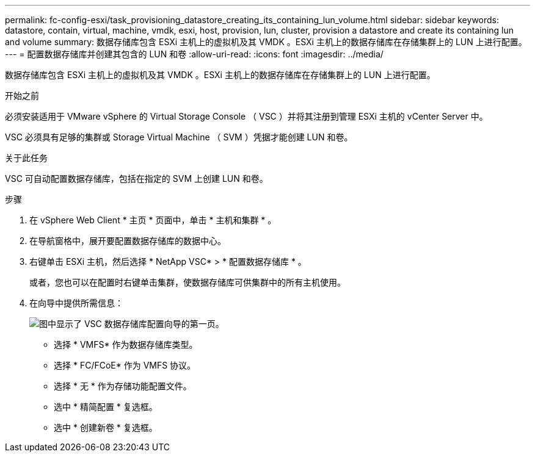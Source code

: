 ---
permalink: fc-config-esxi/task_provisioning_datastore_creating_its_containing_lun_volume.html 
sidebar: sidebar 
keywords: datastore, contain, virtual, machine, vmdk, esxi, host, provision, lun, cluster, provision a datastore and create its containing lun and volume 
summary: 数据存储库包含 ESXi 主机上的虚拟机及其 VMDK 。ESXi 主机上的数据存储库在存储集群上的 LUN 上进行配置。 
---
= 配置数据存储库并创建其包含的 LUN 和卷
:allow-uri-read: 
:icons: font
:imagesdir: ../media/


[role="lead"]
数据存储库包含 ESXi 主机上的虚拟机及其 VMDK 。ESXi 主机上的数据存储库在存储集群上的 LUN 上进行配置。

.开始之前
必须安装适用于 VMware vSphere 的 Virtual Storage Console （ VSC ）并将其注册到管理 ESXi 主机的 vCenter Server 中。

VSC 必须具有足够的集群或 Storage Virtual Machine （ SVM ）凭据才能创建 LUN 和卷。

.关于此任务
VSC 可自动配置数据存储库，包括在指定的 SVM 上创建 LUN 和卷。

.步骤
. 在 vSphere Web Client * 主页 * 页面中，单击 * 主机和集群 * 。
. 在导航窗格中，展开要配置数据存储库的数据中心。
. 右键单击 ESXi 主机，然后选择 * NetApp VSC* > * 配置数据存储库 * 。
+
或者，您也可以在配置时右键单击集群，使数据存储库可供集群中的所有主机使用。

. 在向导中提供所需信息：
+
image::../media/datastore_provisioning_wizard_vsc5.gif[图中显示了 VSC 数据存储库配置向导的第一页。]

+
** 选择 * VMFS* 作为数据存储库类型。
** 选择 * FC/FCoE* 作为 VMFS 协议。
** 选择 * 无 * 作为存储功能配置文件。
** 选中 * 精简配置 * 复选框。
** 选中 * 创建新卷 * 复选框。



